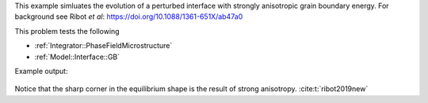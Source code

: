 

This example simluates the evolution of a perturbed interface with strongly anisotropic grain boundary energy.
For background see Ribot *et al*: https://doi.org/10.1088/1361-651X/ab47a0

This problem tests the following

* :ref:`Integrator::PhaseFieldMicrostructure`
* :ref:`Model::Interface::GB`

Example output:

.. figure:: ../../../tests/PerturbedInterface/reference/perturbedinterface.png
   :scale: 50%
   :align: center

Notice that the sharp corner in the equilibrium shape is the result of strong anisotropy. :cite:t:`ribot2019new`
